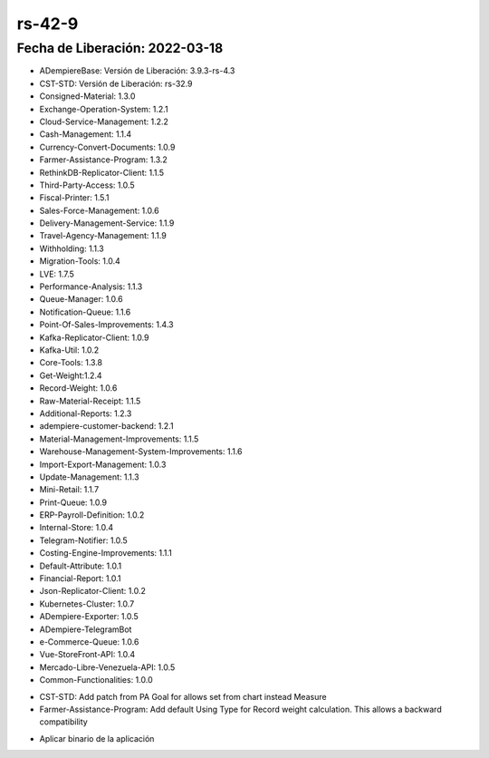 .. _documento/versión-42-9:

**rs-42-9**
===========

**Fecha de Liberación:** 2022-03-18
-----------------------------------

.. data:: Soporte a Versiones

- ADempiereBase: Versión de Liberación: 3.9.3-rs-4.3
- CST-STD: Versión de Liberación: rs-32.9
- Consigned-Material: 1.3.0
- Exchange-Operation-System: 1.2.1
- Cloud-Service-Management: 1.2.2
- Cash-Management: 1.1.4
- Currency-Convert-Documents: 1.0.9
- Farmer-Assistance-Program: 1.3.2
- RethinkDB-Replicator-Client: 1.1.5
- Third-Party-Access: 1.0.5
- Fiscal-Printer: 1.5.1
- Sales-Force-Management: 1.0.6
- Delivery-Management-Service: 1.1.9
- Travel-Agency-Management: 1.1.9
- Withholding: 1.1.3
- Migration-Tools: 1.0.4
- LVE: 1.7.5
- Performance-Analysis: 1.1.3
- Queue-Manager: 1.0.6
- Notification-Queue: 1.1.6
- Point-Of-Sales-Improvements: 1.4.3
- Kafka-Replicator-Client: 1.0.9
- Kafka-Util: 1.0.2
- Core-Tools: 1.3.8
- Get-Weight:1.2.4
- Record-Weight: 1.0.6
- Raw-Material-Receipt: 1.1.5
- Additional-Reports: 1.2.3
- adempiere-customer-backend: 1.2.1
- Material-Management-Improvements: 1.1.5
- Warehouse-Management-System-Improvements: 1.1.6
- Import-Export-Management: 1.0.3
- Update-Management: 1.1.3
- Mini-Retail: 1.1.7
- Print-Queue: 1.0.9
- ERP-Payroll-Definition: 1.0.2
- Internal-Store: 1.0.4
- Telegram-Notifier: 1.0.5
- Costing-Engine-Improvements: 1.1.1
- Default-Attribute: 1.0.1
- Financial-Report: 1.0.1
- Json-Replicator-Client: 1.0.2
- Kubernetes-Cluster: 1.0.7
- ADempiere-Exporter: 1.0.5
- ADempiere-TelegramBot
- e-Commerce-Queue: 1.0.6
- Vue-StoreFront-API: 1.0.4
- Mercado-Libre-Venezuela-API: 1.0.5
- Common-Functionalities: 1.0.0

.. data:: Detalle Técnico

- CST-STD: Add patch from PA Goal for allows set from chart instead Measure
- Farmer-Assistance-Program: Add default Using Type for Record weight calculation. This allows a backward compatibility

.. data:: Requerimientos

- Aplicar binario de la aplicación

.. data:: Correcciones

  - Se agrega soporte para permitir agregar charts a los darshboard de ADempiere
  - Se agrega tipo de uso por defecto para garantizar la compatibilidad hacia atrás en los registros de peso y cálculo de peso acondicionado